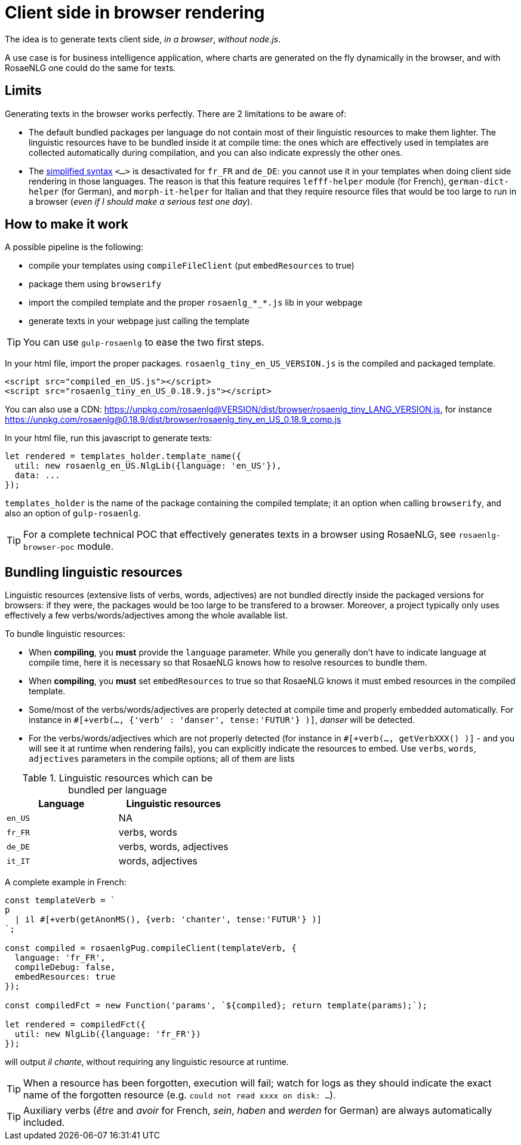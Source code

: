 = Client side in browser rendering

The idea is to generate texts client side, _in a browser_, _without node.js_.

A use case is for business intelligence application, where charts are generated on the fly dynamically in the browser, and with RosaeNLG one could do the same for texts.

== Limits

Generating texts in the browser works perfectly. There are 2 limitations to be aware of:

* The default bundled packages per language do not contain most of their linguistic resources to make them lighter. The linguistic resources have to be bundled inside it at compile time: the ones which are effectively used in templates are collected automatically during compilation, and you can also indicate expressly the other ones.
* The xref:mixins_ref:value.adoc#simplified_syntax[simplified syntax] `<...>` is desactivated for `fr_FR` and `de_DE`: you cannot use it in your templates when doing client side rendering in those languages. The reason is that this feature requires `lefff-helper` module (for French), `german-dict-helper` (for German), and `morph-it-helper` for Italian and that they require resource files that would be too large to run in a browser (_even if I should make a serious test one day_).


== How to make it work

A possible pipeline is the following:

* compile your templates using `compileFileClient` (put `embedResources` to true)
* package them using `browserify`
* import the compiled template and the proper `rosaenlg_*_*.js` lib in your webpage
* generate texts in your webpage just calling the template

TIP: You can use `gulp-rosaenlg` to ease the two first steps.

In your html file, import the proper packages. `rosaenlg_tiny_en_US_VERSION.js` is the compiled and packaged template.
[source,html]
....
<script src="compiled_en_US.js"></script>
<script src="rosaenlg_tiny_en_US_0.18.9.js"></script>
....

You can also use a CDN: https://unpkg.com/rosaenlg@VERSION/dist/browser/rosaenlg_tiny_LANG_VERSION.js, for instance https://unpkg.com/rosaenlg@0.18.9/dist/browser/rosaenlg_tiny_en_US_0.18.9_comp.js

In your html file, run this javascript to generate texts:
[source,javascript]
....
let rendered = templates_holder.template_name({
  util: new rosaenlg_en_US.NlgLib({language: 'en_US'}),
  data: ...
});
....
`templates_holder` is the name of the package containing the compiled template; it an option when calling `browserify`, and also an option of `gulp-rosaenlg`.

TIP: For a complete technical POC that effectively generates texts in a browser using RosaeNLG, see  `rosaenlg-browser-poc` module.


anchor:add_linguistic_resources[explicitly add linguistic resources]

== Bundling linguistic resources

Linguistic resources (extensive lists of verbs, words, adjectives) are not bundled directly inside the packaged versions for browsers: if they were, the packages would be too large to be transfered to a browser. Moreover, a project typically only uses effectively a few verbs/words/adjectives among the whole available list.

To bundle linguistic resources:

* When *compiling*, you *must* provide the `language` parameter. While you generally don't have to indicate language at compile time, here it is necessary so that RosaeNLG knows how to resolve resources to bundle them.
* When *compiling*, you *must* set `embedResources` to true so that RosaeNLG knows it must embed resources in the compiled template.
* Some/most of the verbs/words/adjectives are properly detected at compile time and properly embedded automatically. For instance in `#[+verb(..., {'verb' : 'danser', tense:'FUTUR'} )]`, _danser_ will be detected.
* For the verbs/words/adjectives which are not properly detected (for instance in `#[+verb(..., getVerbXXX() )]` - and you will see it at runtime when rendering fails), you can explicitly indicate the resources to embed. Use `verbs`, `words`, `adjectives` parameters in the compile options; all of them are lists

.Linguistic resources which can be bundled per language
[options="header"]
|=======================================
| Language | Linguistic resources
| `en_US` | NA
| `fr_FR` | verbs, words
| `de_DE` | verbs, words, adjectives
| `it_IT` | words, adjectives
|=======================================

A complete example in French:
[source,javascript]
....
const templateVerb = `
p
  | il #[+verb(getAnonMS(), {verb: 'chanter', tense:'FUTUR'} )]
`;

const compiled = rosaenlgPug.compileClient(templateVerb, {
  language: 'fr_FR',
  compileDebug: false,
  embedResources: true
});

const compiledFct = new Function('params', `${compiled}; return template(params);`);

let rendered = compiledFct({
  util: new NlgLib({language: 'fr_FR'})
});
....
will output _il chante_, without requiring any linguistic resource at runtime.

TIP: When a resource has been forgotten, execution will fail; watch for logs as they should indicate the exact name of the forgotten resource (e.g. `could not read xxxx on disk: ...`).

TIP: Auxiliary verbs (_être_ and _avoir_ for French, _sein_, _haben_ and _werden_ for German) are always automatically included.

